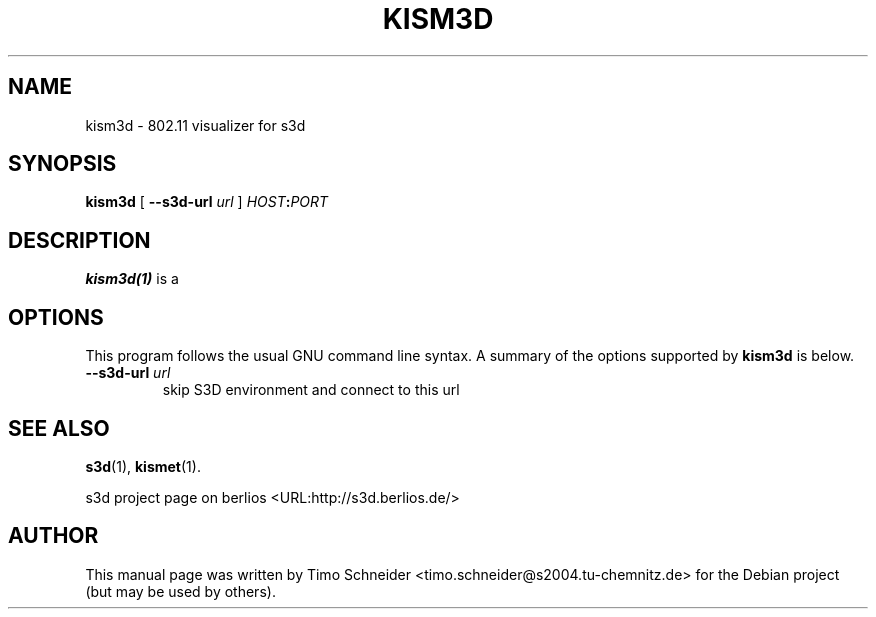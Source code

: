 .\" This manpage has been automatically generated by docbook2man 
.\" from a DocBook document.  This tool can be found at:
.\" <http://shell.ipoline.com/~elmert/comp/docbook2X/> 
.\" Please send any bug reports, improvements, comments, patches, 
.\" etc. to Steve Cheng <steve@ggi-project.org>.
.TH "KISM3D" "1" "10 August 2008" "" ""

.SH NAME
kism3d \- 802.11 visualizer for s3d
.SH SYNOPSIS

\fBkism3d\fR [ \fB--s3d-url \fIurl\fB\fR ] \fB\fIHOST\fB:\fIPORT\fB\fR

.SH "DESCRIPTION"
.PP
\fBkism3d(1)\fR is a  
.PP
.SH "OPTIONS"
.PP
This program follows the usual GNU command line syntax. A summary of
the options supported by \fBkism3d\fR is below.
.TP
\fB--s3d-url \fIurl\fB\fR
skip S3D environment and connect to this url 
.SH "SEE ALSO"
.PP
\fBs3d\fR(1), \fBkismet\fR(1).
.PP
s3d project page on berlios  <URL:http://s3d.berlios.de/> 
.SH "AUTHOR"
.PP
This manual page was written by Timo Schneider <timo.schneider@s2004.tu-chemnitz.de> 
for the Debian project (but may be used by others).
